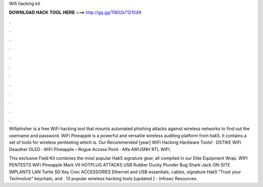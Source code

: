 Wifi hacking kit



𝐃𝐎𝐖𝐍𝐋𝐎𝐀𝐃 𝐇𝐀𝐂𝐊 𝐓𝐎𝐎𝐋 𝐇𝐄𝐑𝐄 ===> http://gg.gg/11802k?121049



.



.



.



.



.



.



.



.



.



.



.



.

Wifiphisher is a free WiFi hacking tool that mounts automated phishing attacks against wireless networks to find out the username and password. WiFi Pineapple is a powerful and versatile wireless auditing platform from hak5. It contains a set of tools for wireless pentesting which is. Our Recommended [year] WiFi Hacking Hardware Tools! · DSTIKE WiFi Deauther OLED · WiFi Pineapple – Rogue Access Point · Alfa AWUSNH RTL WIFI.

This exclusive Field Kit combines the most popular Hak5 signature gear, all compiled in our Elite Equipment Wrap. WIFI PENTESTS WiFi Pineapple Mark VII HOTPLUG ATTACKS USB Rubber Ducky Plunder Bug Shark Jack ON-SITE IMPLANTS LAN Turtle SD Key Croc ACCESSORIES Ethernet and USB essentials, cables, signature Hak5 "Trust your Technolust" keychain, and . 13 popular wireless hacking tools [updated ] - Infosec Resources.

